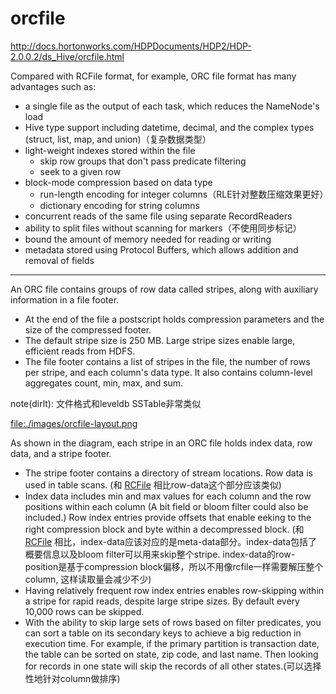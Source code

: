 * orcfile

http://docs.hortonworks.com/HDPDocuments/HDP2/HDP-2.0.0.2/ds_Hive/orcfile.html

Compared with RCFile format, for example, ORC file format has many advantages such as:
   - a single file as the output of each task, which reduces the NameNode's load
   - Hive type support including datetime, decimal, and the complex types (struct, list, map, and union)（复杂数据类型）
   - light-weight indexes stored within the file
     - skip row groups that don't pass predicate filtering 
     - seek to a given row
   - block-mode compression based on data type
     - run-length encoding for integer columns（RLE针对整数压缩效果更好）
     - dictionary encoding for string columns
   - concurrent reads of the same file using separate RecordReaders
   - ability to split files without scanning for markers（不使用同步标记）
   - bound the amount of memory needed for reading or writing
   - metadata stored using Protocol Buffers, which allows addition and removal of fields

-----

An ORC file contains groups of row data called stripes, along with auxiliary information in a file footer. 
   - At the end of the file a postscript holds compression parameters and the size of the compressed footer. 
   - The default stripe size is 250 MB. Large stripe sizes enable large, efficient reads from HDFS.
   - The file footer contains a list of stripes in the file, the number of rows per stripe, and each column's data type. It also contains column-level aggregates count, min, max, and sum.

note(dirlt): 文件格式和leveldb SSTable非常类似

file:./images/orcfile-layout.png


As shown in the diagram, each stripe in an ORC file holds index data, row data, and a stripe footer.
   - The stripe footer contains a directory of stream locations. Row data is used in table scans. (和 [[file:./rcfile.org][RCFile]] 相比row-data这个部分应该类似)
   - Index data includes min and max values for each column and the row positions within each column (A bit field or bloom filter could also be included.) Row index entries provide offsets that enable eeking to the right compression block and byte within a decompressed block. (和 [[file:./rcfile.org][RCFile]] 相比，index-data应该对应的是meta-data部分。index-data包括了概要信息以及bloom filter可以用来skip整个stripe. index-data的row-position是基于compression block偏移，所以不用像rcfile一样需要解压整个column, 这样读取量会减少不少)
   - Having relatively frequent row index entries enables row-skipping within a stripe for rapid reads, despite large stripe sizes. By default every 10,000 rows can be skipped.
   - With the ability to skip large sets of rows based on filter predicates, you can sort a table on its secondary keys to achieve a big reduction in execution time. For example, if the primary partition is transaction date, the table can be sorted on state, zip code, and last name. Then looking for records in one state will skip the records of all other states.(可以选择性地针对column做排序)


